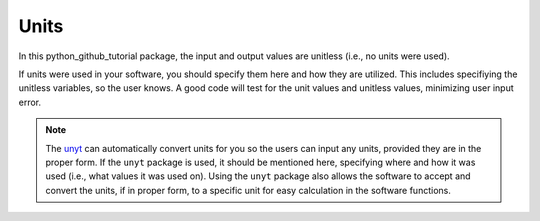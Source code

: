 =====
Units
=====

In this python_github_tutorial package, the input and output values are unitless (i.e., no units were used).  

If units were used in your software, you should specify them here and how they are utilized. 
This includes specifiying the unitless variables, so the user knows. A good code will test for 
the unit values and unitless values, minimizing user input error. 

.. note::
    The `unyt <https://unyt.readthedocs.io/en/stable/>`_ can automatically convert units 
    for you so the users can input any units, provided they are in the proper form.  
    If the ``unyt`` package is used, it should be mentioned here, specifying where and 
    how it was used (i.e., what values it was used on). 
    Using the ``unyt`` package also allows the software to accept and convert the units, 
    if in proper form, to a specific unit for easy calculation in the software functions.  